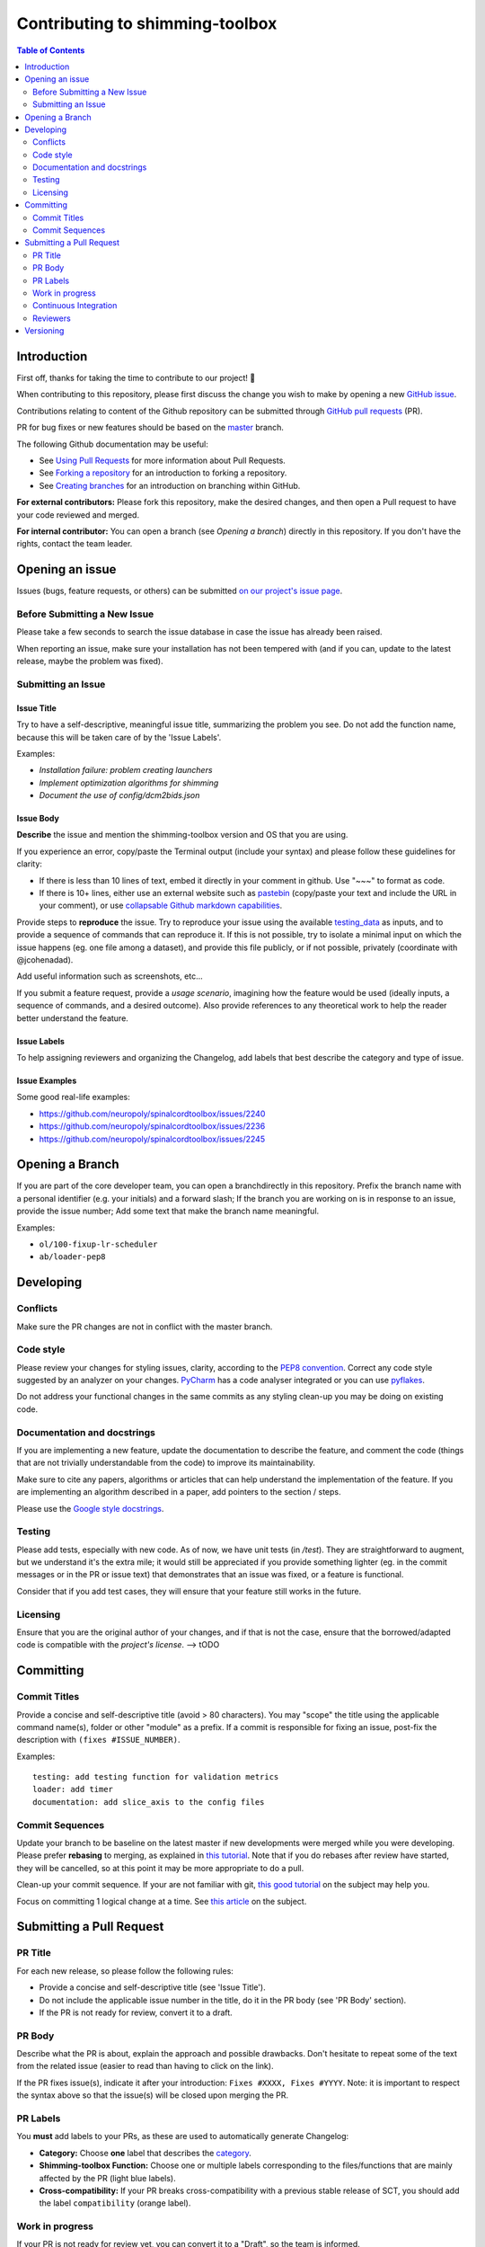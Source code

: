 Contributing to shimming-toolbox
================================



.. contents:: Table of Contents
   :depth: 2
..


Introduction
------------

First off, thanks for taking the time to contribute to our project! 🎉

When contributing to this repository, please first discuss the change you wish
to make by opening a new `GitHub issue <https://github.com/shimming-toolbox/shimming-toolbox-py/issues>`_.

Contributions relating to content of the Github repository can be
submitted through `GitHub pull requests <https://github.com/shimming-toolbox/shimming-toolbox-py/pulls>`_ (PR).

PR for bug fixes or new features should be based on the `master <https://github.com/shimming-toolbox/shimming-toolbox-py/tree/master>`_ branch.

The following Github documentation may be useful:

-   See `Using Pull Requests <https://help.github.com/articles/using-pull-requests>`_ for more information about Pull Requests.
-   See `Forking a repository <http://help.github.com/forking/>`_ for an introduction to forking a repository.
-   See `Creating branches <https://help.github.com/articles/creating-and-deleting-branches-within-your-repository/>`_
    for an introduction on branching within GitHub.

**For external contributors:** Please fork this repository, make the desired
changes, and then open a Pull request to have your code reviewed and merged.

**For internal contributor:** You can open a
branch (see `Opening a branch`) directly in this repository. If you don't
have the rights, contact the team leader.


Opening an issue
----------------

Issues (bugs, feature requests, or others) can be submitted `on our project's issue page <https://github.com/shimming-toolbox/shimming-toolbox-py/issues>`_.


Before Submitting a New Issue
~~~~~~~~~~~~~~~~~~~~~~~~~~~~~

Please take a few seconds to search the issue database in case the issue has already been raised.

When reporting an issue, make sure your installation has not been tempered with (and if you can, update to the latest release, maybe the problem was fixed).


Submitting an Issue
~~~~~~~~~~~~~~~~~~~

Issue Title
^^^^^^^^^^^

Try to have a self-descriptive, meaningful issue title, summarizing the problem you see. Do not add the function name, because this will be taken care of by the 'Issue Labels'. 

Examples:

- *Installation failure: problem creating launchers*
- *Implement optimization algorithms for shimming*
- *Document the use of config/dcm2bids.json*


Issue Body
^^^^^^^^^^

**Describe** the issue and mention the shimming-toolbox version and OS that you are using.

If you experience an error, copy/paste the Terminal output (include your syntax) and please follow these guidelines for clarity:

- If there is less than 10 lines of text, embed it directly in your comment in github. Use "~~~" to format as code.

- If there is 10+ lines, either use an external website such as `pastebin <https://pastebin.com/>`_ (copy/paste your text and include the URL in your comment), or use `collapsable Github markdown capabilities <https://gist.github.com/ericclemmons/b146fe5da72ca1f706b2ef72a20ac39d#using-details-in-github>`_.

Provide steps to **reproduce** the issue. Try to reproduce your issue using the available `testing_data <https://github.com/shimming-toolbox/data-testing>`_
as inputs, and to provide a sequence of commands that can reproduce it. If this is not possible, try to isolate a minimal input on which the issue
happens (eg. one file among a dataset), and provide this file publicly, or if not possible, privately (coordinate with @jcohenadad).

Add useful information such as screenshots, etc...

If you submit a feature request, provide a *usage scenario*, imagining how the feature would be used (ideally inputs, a sequence of commands,
and a desired outcome). Also provide references to any theoretical work to help the reader better understand the feature.


Issue Labels
^^^^^^^^^^^^

To help assigning reviewers and organizing the Changelog, add labels that best describe the category and type of issue.


Issue Examples
^^^^^^^^^^^^^^

Some good real-life examples:

- https://github.com/neuropoly/spinalcordtoolbox/issues/2240
- https://github.com/neuropoly/spinalcordtoolbox/issues/2236
- https://github.com/neuropoly/spinalcordtoolbox/issues/2245


Opening a Branch
----------------

If you are part of the core developer team, you can open a branchdirectly in this repository. Prefix the branch name with a personal
identifier (e.g. your initials) and a forward slash; If the branch you are working on is in response to an issue, provide the issue number;
Add some text that make the branch name meaningful.

Examples:

-  ``ol/100-fixup-lr-scheduler``
-  ``ab/loader-pep8``


Developing
----------

Conflicts
~~~~~~~~~

Make sure the PR changes are not in conflict with the master branch.

Code style
~~~~~~~~~~

Please review your changes for styling issues, clarity, according to the `PEP8 convention <https://www.python.org/dev/peps/pep-0008/>`__. Correct
any code style suggested by an analyzer on your changes. `PyCharm <https://www.jetbrains.com/help/pycharm/2016.1/code-inspection.html>`__
has a code analyser integrated or you can use `pyflakes <https://github.com/PyCQA/pyflakes>`__.

Do not address your functional changes in the same commits as any styling clean-up you may be doing on existing code.

Documentation and docstrings
~~~~~~~~~~~~~~~~~~~~~~~~~~~~

If you are implementing a new feature, update the documentation to describe the feature, and comment the code (things that are not
trivially understandable from the code) to improve its maintainability.

Make sure to cite any papers, algorithms or articles that can help understand the implementation of the feature. If you are implementing an
algorithm described in a paper, add pointers to the section / steps.

Please use the `Google style docstrings <https://sphinxcontrib-napoleon.readthedocs.io/en/latest/example_google.html>`__.

Testing
~~~~~~~

Please add tests, especially with new code. As of now, we have unit tests (in `/test`). They are straightforward to augment, but we understand
it's the extra mile; it would still be appreciated if you provide something lighter (eg. in the commit messages or in the PR or issue text)
that demonstrates that an issue was fixed, or a feature is functional.

Consider that if you add test cases, they will ensure that your feature still works in the future.

Licensing
~~~~~~~~~

Ensure that you are the original author of your changes, and if that is not the case, ensure that the borrowed/adapted code is compatible with
the `project's license`. --> tODO


Committing
----------

Commit Titles
~~~~~~~~~~~~~

Provide a concise and self-descriptive title (avoid > 80 characters).
You may "scope" the title using the applicable command name(s), folder
or other "module" as a prefix. If a commit is responsible for fixing
an issue, post-fix the description with ``(fixes #ISSUE_NUMBER)``.

Examples:

::

    testing: add testing function for validation metrics
    loader: add timer
    documentation: add slice_axis to the config files

Commit Sequences
~~~~~~~~~~~~~~~~

Update your branch to be baseline on the latest master if new
developments were merged while you were developing. Please prefer
**rebasing** to merging, as explained in `this
tutorial <https://coderwall.com/p/7aymfa/please-oh-please-use-git-pull-rebase>`__.
Note that if you do rebases after review have started, they will be
cancelled, so at this point it may be more appropriate to do a pull.

Clean-up your commit sequence. If your are not familiar with git, `this
good tutorial <https://www.atlassian.com/git/tutorials/rewriting-history>`__
on the subject may help you.

Focus on committing 1 logical change at a time. See `this article
<https://github.com/erlang/otp/wiki/writing-good-commit-messages>`__
on the subject.


Submitting a Pull Request
-------------------------

PR Title
~~~~~~~~

For each new release, so please follow the following rules:

-  Provide a concise and self-descriptive title (see 'Issue Title').
-  Do not include the applicable issue number in the title, do it in the PR body (see 'PR Body' section).
-  If the PR is not ready for review, convert it to a draft.

PR Body
~~~~~~~

Describe what the PR is about, explain the approach and possible
drawbacks. Don't hesitate to repeat some of the text from the related
issue (easier to read than having to click on the link).

If the PR fixes issue(s), indicate it after your introduction:
``Fixes #XXXX, Fixes #YYYY``. Note: it is important to respect the
syntax above so that the issue(s) will be closed upon merging the PR.

PR Labels
~~~~~~~~~

You **must** add labels to your PRs, as these are used to automatically generate Changelog:

- **Category:** Choose **one** label that describes the `category <https://github.com/shimming-toolbox/shimming-toolbox-py/labels?q=bug+documentation+feature+enhancement+testing+installation>`_.

- **Shimming-toolbox Function:** Choose one or multiple labels corresponding to the files/functions that are mainly affected by the PR (light blue labels).

- **Cross-compatibility:** If your PR breaks cross-compatibility with a previous stable release of SCT, you should add the label ``compatibility`` (orange label).



Work in progress 
~~~~~~~~~~~~~~~~

If your PR is not ready for review yet, you can convert it to a "Draft", so the team is informed.

A draft pull request is styled differently to clearly indicate that it’s in a draft state. 
Merging is blocked in draft pull requests. Change the status to “Ready for review” near the 
bottom of your pull request to remove the draft state and allow merging according to your 
project’s settings. 

Continuous Integration
~~~~~~~~~~~~~~~~~~~~~~

The PR can't be merged if `Github Actions "Run
tests" <https://travis-ci.com/github/shimming-toolbox/shimming-toolbox-py>`__
hasn't succeeded. If you are familiar with it, consult the test results
to fix the problem.

Reviewers
~~~~~~~~~

Any changes submitted for inclusion to the master branch will have to go
through a
`review <https://help.github.com/articles/about-pull-request-reviews/>`__.

Only request a review when you deem the PR as "good to go". If the PR is
not ready for review, convert it to a "Draft".

Github may suggest you to add particular reviewers to your PR. If that's
the case and you don't know better, add all of these suggestions. The
reviewers will be notified when you add them.

Versioning
----------
Versioning uses the following convention: MAJOR.MINOR.PATCH, where:

PATCH version when there are backwards-compatible bug fixes or enhancements, without alteration to Python's modules or data/binaries. MINOR version when there are minor API changes or new functionality in a backwards-compatible manner, or when there are alteration to Python's modules or data/binaries (which requires to re-run installer for people working on the dev version), MAJOR version when there are major incompatible API changes, Beta releases follow the following convention:

MAJOR.MINOR.PATCH-beta.x (with x = 0, 1, 2, etc.) Stable version is indicated in the file version.txt. For development version (on master), the version is "dev".
